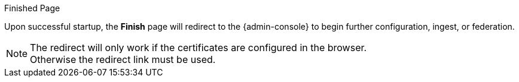 :title: Finish Page
:type: installing
:status: published
:summary: Finish page.
:project: {branding}
:order: 07

.Finished Page
****
Upon successful startup, the *Finish* page will redirect to the {admin-console} to begin further configuration, ingest, or federation.

[NOTE]
====
The redirect will only work if the certificates are configured in the browser. +
Otherwise the redirect link must be used.
====

****
